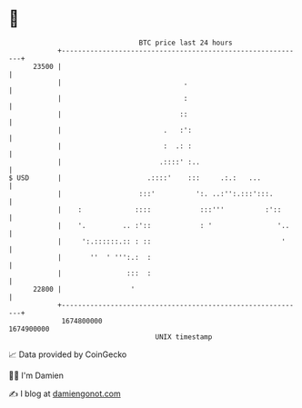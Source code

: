 * 👋

#+begin_example
                                   BTC price last 24 hours                    
               +------------------------------------------------------------+ 
         23500 |                                                            | 
               |                              .                             | 
               |                              :                             | 
               |                             ::                             | 
               |                         .   :':                            | 
               |                         :  .: :                            | 
               |                        .::::' :..                          | 
   $ USD       |                     .::::'    :::     .:.:   ...           | 
               |                   :::'          ':. ..:'':.:::':::.        | 
               |    :             ::::            :::'''          :'::      | 
               |    '.         .. :'::            : '                '..    | 
               |     ':.::::::.:: : ::                                '     | 
               |       ''  ' ''':.:  :                                      | 
               |                :::  :                                      | 
         22800 |                 '                                          | 
               +------------------------------------------------------------+ 
                1674800000                                        1674900000  
                                       UNIX timestamp                         
#+end_example
📈 Data provided by CoinGecko

🧑‍💻 I'm Damien

✍️ I blog at [[https://www.damiengonot.com][damiengonot.com]]
